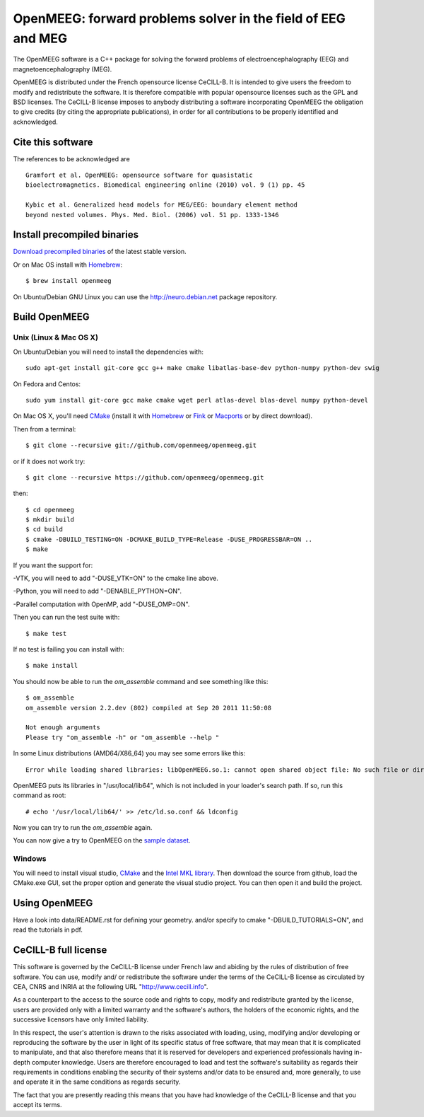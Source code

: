 OpenMEEG: forward problems solver in the field of EEG and MEG
=============================================================

The OpenMEEG software is a C++ package for solving the forward
problems of electroencephalography (EEG) and magnetoencephalography (MEG).

OpenMEEG is distributed under the French opensource license CeCILL-B. It is
intended to give users the freedom to modify and redistribute the software.
It is therefore compatible with popular opensource licenses such as the GPL
and BSD licenses. The CeCILL-B license imposes to anybody distributing a
software incorporating OpenMEEG the obligation to give credits (by citing the
appropriate publications), in order for all contributions to be properly
identified and acknowledged.

Cite this software
------------------

The references to be acknowledged are ::

    Gramfort et al. OpenMEEG: opensource software for quasistatic
    bioelectromagnetics. Biomedical engineering online (2010) vol. 9 (1) pp. 45

    Kybic et al. Generalized head models for MEG/EEG: boundary element method
    beyond nested volumes. Phys. Med. Biol. (2006) vol. 51 pp. 1333-1346

.. image:: http://biomaj.genouest.org/wp-content/uploads/2011/07/logo-inria_im.png

Install precompiled binaries
----------------------------

`Download precompiled binaries <https://gforge.inria.fr/frs/?group_id=435>`_ of the latest stable version.

Or on Mac OS install with `Homebrew <http://mxcl.github.com/homebrew/>`_::

    $ brew install openmeeg

On Ubuntu/Debian GNU Linux you can use the http://neuro.debian.net package repository.

Build OpenMEEG
--------------

Unix (Linux & Mac OS X)
^^^^^^^^^^^^^^^^^^^^^^^

On Ubuntu/Debian you will need to install the dependencies with::

    sudo apt-get install git-core gcc g++ make cmake libatlas-base-dev python-numpy python-dev swig

On Fedora and Centos::

    sudo yum install git-core gcc make cmake wget perl atlas-devel blas-devel numpy python-devel

On Mac OS X, you'll need `CMake <http://www.cmake.org>`_ (install it with `Homebrew <http://mxcl.github.com/homebrew/>`_ or `Fink <http://www.finkproject.org/>`_ or `Macports <http://www.macports.org/>`_ or by direct download).

Then from a terminal::

    $ git clone --recursive git://github.com/openmeeg/openmeeg.git

or if it does not work try::

    $ git clone --recursive https://github.com/openmeeg/openmeeg.git

then::

    $ cd openmeeg
    $ mkdir build
    $ cd build
    $ cmake -DBUILD_TESTING=ON -DCMAKE_BUILD_TYPE=Release -DUSE_PROGRESSBAR=ON ..
    $ make

If you want the support for:

-VTK, you will need to add "-DUSE_VTK=ON" to the cmake line above.

-Python, you will need to add "-DENABLE_PYTHON=ON".

-Parallel computation with OpenMP, add "-DUSE_OMP=ON".

Then you can run the test suite with::

    $ make test

If no test is failing you can install with::

    $ make install

You should now be able to run the *om_assemble* command and see something like this::

    $ om_assemble
    om_assemble version 2.2.dev (802) compiled at Sep 20 2011 11:50:08

    Not enough arguments
    Please try "om_assemble -h" or "om_assemble --help "

In some Linux distributions (AMD64/X86_64) you may see some errors like this::

    Error while loading shared libraries: libOpenMEEG.so.1: cannot open shared object file: No such file or directory

OpenMEEG puts its libraries in "/usr/local/lib64", which is not included
in your loader's search path. If so, run this command as root::

    # echo '/usr/local/lib64/' >> /etc/ld.so.conf && ldconfig

Now you can try to run the *om_assemble* again.

You can now give a try to OpenMEEG on the `sample dataset <https://gforge.inria.fr/frs/download.php/29059/openmeeg_sample_dataset.zip>`_.

Windows
^^^^^^^

You will need to install visual studio, `CMake <http://www.cmake.org>`_ and the
`Intel MKL library <http://software.intel.com/en-us/intel-mkl/>`_.
Then download the source from github, load the CMake.exe GUI, set the proper option
and generate the visual studio project. You can then open it and build the project.

Using OpenMEEG
--------------

Have a look into data/README.rst for defining your geometry.
and/or
specify to cmake "-DBUILD_TUTORIALS=ON", and read the tutorials in pdf.

CeCILL-B full license
---------------------

This software is governed by the CeCILL-B license under French law and
abiding by the rules of distribution of free software. You can use,
modify and/ or redistribute the software under the terms of the CeCILL-B
license as circulated by CEA, CNRS and INRIA at the following URL
"http://www.cecill.info".

As a counterpart to the access to the source code and rights to copy,
modify and redistribute granted by the license, users are provided only
with a limited warranty and the software's authors, the holders of the
economic rights, and the successive licensors have only limited
liability.

In this respect, the user's attention is drawn to the risks associated
with loading, using, modifying and/or developing or reproducing the
software by the user in light of its specific status of free software,
that may mean that it is complicated to manipulate, and that also
therefore means that it is reserved for developers and experienced
professionals having in-depth computer knowledge. Users are therefore
encouraged to load and test the software's suitability as regards their
requirements in conditions enabling the security of their systems and/or
data to be ensured and, more generally, to use and operate it in the
same conditions as regards security.

The fact that you are presently reading this means that you have had
knowledge of the CeCILL-B license and that you accept its terms.
